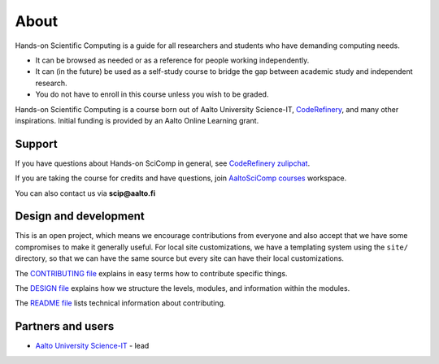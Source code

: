 About
=====

Hands-on Scientific Computing is a guide for all researchers and students
who have demanding computing needs.

* It can be browsed as needed or as a reference for people working independently.

* It can (in the future) be used as a self-study course to bridge the
  gap between academic study and independent research.

* You do not have to enroll in this course unless you wish to be graded. 

Hands-on Scientific Computing is a course born out of Aalto University
Science-IT, `CodeRefinery <https://coderefinery.org>`__, and many
other inspirations.  Initial funding is provided by an Aalto Online
Learning grant.


Support
-------

If you have questions about Hands-on SciComp in general, see `CodeRefinery zulipchat <https://coderefinery.github.io/manuals/chat/>`__.

If you are taking the course for credits and have questions, join `AaltoSciComp courses <https://aaltoscicompcourses.slack.com>`__ workspace.

You can also contact us via **scip@aalto.fi**


Design and development
----------------------

This is an open project, which means we encourage contributions from
everyone and also accept that we have some compromises to make it
generally useful.  For local site customizations, we have a templating
system using the ``site/`` directory, so that we can have the same
source but every site can have their local customizations.

The `CONTRIBUTING file
<https://github.com/coderefinery/handsonscicomp/blob/master/CONTRIBUTING.rst>`__
explains in easy terms how to contribute specific things.


The `DESIGN file
<https://github.com/coderefinery/handsonscicomp/blob/master/DESIGN.rst>`__
explains how we structure the levels, modules, and information within
the modules.

The `README file
<https://github.com/coderefinery/handsonscicomp/blob/master/README.rst>`__
lists technical information about contributing.





Partners and users
------------------

* `Aalto University <https://aalto.fi/en/>`__ `Science-IT
  <http://science-it.aalto.fi>`__ - lead
